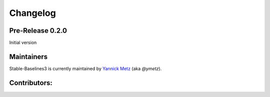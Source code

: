 .. _changelog:

Changelog
==========

Pre-Release 0.2.0
--------------------------

Initial version


Maintainers
-----------

Stable-Baselines3 is currently maintained by `Yannick Metz`_ (aka `@ymetz`).

.. _Yannick Metz: ymetz.github.io

Contributors:
-------------
